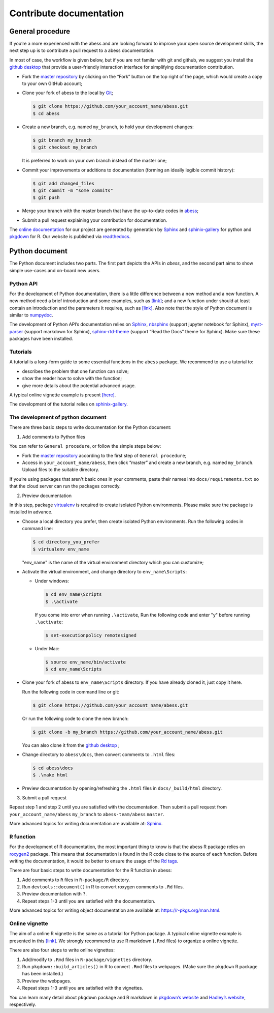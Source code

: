 Contribute documentation
============

General procedure
~~~~~~~~~~~~~~~~~

If you’re a more experienced with the abess and are looking forward to
improve your open source development skills, the next step up is to
contribute a pull request to a abess documentation.

In most of case, the workflow is given below, but if you are not familar
with git and github, we suggest you install the `github
desktop <https://desktop.github.com/>`__ that provide a user-friendly
interaction interface for simplifying documentation contribution. 

- Fork the `master repository <https://github.com/abess-team/abess>`__ by clicking on the “Fork” button on the top right of the page, which would create a copy to your own GitHub account;

-  Clone your fork of abess to the local by
   `Git <https://git-scm.com/>`__;

   .. code:: bash

      $ git clone https://github.com/your_account_name/abess.git
      $ cd abess

-  Create a new branch, e.g. named ``my_branch``, to hold your
   development changes:

   .. code:: bash

      $ git branch my_branch
      $ git checkout my_branch

   It is preferred to work on your own branch instead of the master one;

-  Commit your improvements or additions to documentation (forming an
   ideally legible commit history):

   .. code:: bash

      $ git add changed_files
      $ git commit -m "some commits"
      $ git push

-  Merge your branch with the master branch that have the up-to-date
   codes in `abess <https://github.com/abess-team/abess>`__;

-  Submit a pull request explaining your contribution for documentation.

The `online documentation <https://abess.readthedocs.io>`__ for our
project are generated by generation by
`Sphinx <https://www.sphinx-doc.org/en/master/index.html>`__ and 
`sphinix-gallery <https://pypi.org/project/sphinx-gallery/>`__ for python and
`pkgdown <https://pkgdown.r-lib.org/index.html>`__ for R. 
Our website is published via `readthedocs <https://readthedocs.org>`__.

Python document
~~~~~~~~~~~~~~~

The Python document includes two parts. The first part depicts the APIs in `abess`, and the second part aims to show simple use-cases and on-board new users.

Python API
^^^^^^^^^^

For the development of Python documentation, there is a little
difference between a new method and a new function. A new method need a
brief introduction and some examples, such as
`[link] <https://github.com/abess-team/abess/blob/master/python/abess/linear.py#:~:text=class%20abessLogistic(bess_base)%3A-,%22%22%22,%22%22%22,-def%20__init__(self)>`__;
and a new function under should at least contain an introduction and the
parameters it requires, such as
`[link] <https://github.com/abess-team/abess/blob/master/python/abess/linear.py#:~:text=return%20y-,def%20score(self%2C%20X%2C%20y)%3A,%22%22%22,-X%2C%20y%20%3D%20self>`__.
Also note that the style of Python document is similar to
`numpydoc <https://numpydoc.readthedocs.io/en/latest/format.html>`__.

The development of Python API’s documentation relies on
`Sphinx <https://pypi.org/project/Sphinx/>`__,
`nbsphinx <https://pypi.org/project/nbsphinx/>`__ (support jupyter
notebook for Sphinx),
`myst-parser <https://pypi.org/project/myst-parser/>`__ (support
markdown for Sphinx),
`sphinx-rtd-theme <https://pypi.org/project/sphinx-rtd-theme/>`__
(support “Read the Docs” theme for Sphinx). Make sure these packages
have been installed.

Tutorials
^^^^^^^^^

A tutorial is a long-form guide to some essential functions in the
``abess`` package. We recommend to use a tutorial to:

-  describes the problem that one function can solve;

-  show the reader how to solve with the function;

-  give more details about the potential advanced usage.

A typical online vignette example is present
`[here] <https://abess.readthedocs.io/en/latest/auto_gallery/1-glm/plot_1_LinearRegression.html>`__.

The development of the tutorial relies on `sphinix-gallery <https://pypi.org/project/sphinx-gallery/>`__.

The development of python document
^^^^^^^^^

There are three basic steps to write documentation for the Python document:

1. Add comments to Python files

You can refer to ``General procedure``, or follow the  simple steps below:

- Fork the `master repository <https://github.com/abess-team/abess>`__ according to the first step of ``General procedure``;

- Access in ``your_account_name/abess``, then click “master” and create a new branch, e.g. named ``my_branch``. Upload files to the suitable directory.

If you’re using packages that aren't basic ones in your comments, paste their names into ``docs/requirements.txt`` so that the cloud server can run the packages correctly.

2. Preview documentation

In this step, package `virtualenv <https://pypi.org/project/virtualenv>`__ is required to create isolated Python environments. Please make sure the package is installed in advance.

- Choose a local directory you prefer, then create isolated Python environments. Run the   
  following codes in command line:
  
  .. code:: bash

      $ cd directory_you_prefer
      $ virtualenv env_name
     
  "env_name" is the name of the virtual environment directory which 
  you can customize;

- Activate the virtual environment, and change directory to ``env_name\Scripts``:
  
  - Under windows:
  
    .. code:: bash

        $ cd env_name\Scripts
        $ .\activate
        
    If you come into error when running ``.\activate``, Run the following code and enter "y" before running ``.\activate``:
    
    .. code:: bash

        $ set-executionpolicy remotesigned
        
  - Under Mac:
   
    .. code:: bash

         $ source env_name/bin/activate
         $ cd env_name\Scripts

- Clone your fork of abess to ``env_name\Scripts`` directory. If you have already cloned it, just copy it here.
  
  Run the following code in command line or git:
  
  .. code:: bash

      $ git clone https://github.com/your_account_name/abess.git
     
  Or run the following code to clone the new branch:
  
  .. code:: bash

      $ git clone -b my_branch https://github.com/your_account_name/abess.git
   
  You can also clone it from the `github desktop <https://desktop.github.com/>`__ ;
   
- Change directory to ``abess\docs``, then convert comments to ``.html`` files:
  
  .. code:: bash

      $ cd abess\docs
      $ .\make html

- Preview documentation by opening/refreshing the ``.html`` files in ``docs/_build/html`` directory.

3. Submit a pull request

Repeat step 1 and step 2 until you are satisfied with the documentation. Then submit a pull request from ``your_account_name/abess`` ``my_branch`` to ``abess-team/abess`` ``master``.

More advanced topics for writing documentation are available at: `Sphinx <https://www.sphinx-doc.org/en/master/>`__.

R function
^^^^^^^^^^

For the development of R documentation, the most important thing to know
is that the abess R package relies on
`roxygen2 <https://cran.r-project.org/web/packages/roxygen2>`__ package.
This means that documentation is found in the R code close to the source
of each function. Before writing the documentation, it would be better
to ensure the usage of the `Rd
tags <https://cran.r-project.org/web/packages/roxygen2/vignettes/rd.html>`__.

There are four basic steps to write documentation for the R function in
abess:

1. Add comments to ``R`` files in ``R-package/R`` directory.

2. Run ``devtools::document()`` in R to convert roxygen comments to
   ``.Rd`` files.

3. Preview documentation with ``?``.

4. Repeat steps 1-3 until you are satisfied with the documentation.

More advanced topics for writing object documentation are available at:
https://r-pkgs.org/man.html.

Online vignette
^^^^^^^^^^^^^^^

The aim of a online R vignette is the same as a tutorial for Python
package. A typical online vignette example is presented in this
`[link] <https://abess-team.github.io/abess/articles/v03-classification.html>`__.
We strongly recommend to use R markdown (``.Rmd`` files) to organize a
online vignette.

There are also four steps to write online vignettes:

1. Add/modify to ``.Rmd`` files in ``R-package/vignettes`` directory.

2. Run ``pkgdown::build_articles()`` in R to convert ``.Rmd`` files to
   webpages. (Make sure the ``pkgdown`` R package has been installed.)

3. Preview the webpages.

4. Repeat steps 1-3 until you are satisfied with the vignettes.

You can learn many detail about ``pkgdown`` package and R markdown in
`pkgdown’s
website <https://pkgdown.r-lib.org/reference/build_home.html>`__ and
`Hadley’s website <https://r-pkgs.org/vignettes.html>`__, respectively.

